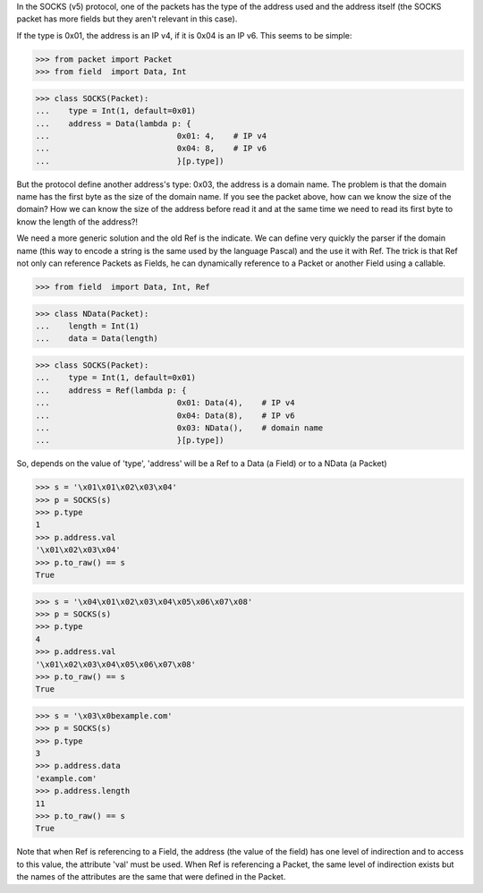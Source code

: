 In the SOCKS (v5) protocol, one of the packets has the type of the address used and the 
address itself (the SOCKS packet has more fields but they aren't relevant in this case).

If the type is 0x01, the address is an IP v4, if it is 0x04 is an IP v6.
This seems to be simple:

>>> from packet import Packet
>>> from field  import Data, Int

>>> class SOCKS(Packet):
...    type = Int(1, default=0x01)
...    address = Data(lambda p: {
...                           0x01: 4,    # IP v4
...                           0x04: 8,    # IP v6
...                           }[p.type])

But the protocol define another address's type: 0x03, the address is a domain name.
The problem is that the domain name has the first byte as the size of the domain name.
If you see the packet above, how can we know the size of the domain?
How we can know the size of the address before read it and at the same time we need to read
its first byte to know the length of the address?!

We need a more generic solution and the old Ref is the indicate.
We can define very quickly the parser if the domain name (this way to encode
a string is the same used by the language Pascal) and the use it with Ref.
The trick is that Ref not only can reference Packets as Fields, 
he can dynamically reference to a Packet or another Field using a callable.

>>> from field  import Data, Int, Ref

>>> class NData(Packet):
...    length = Int(1)
...    data = Data(length)

>>> class SOCKS(Packet):
...    type = Int(1, default=0x01)
...    address = Ref(lambda p: {
...                           0x01: Data(4),    # IP v4
...                           0x04: Data(8),    # IP v6
...                           0x03: NData(),    # domain name
...                           }[p.type])

So, depends on the value of 'type', 'address' will be a Ref to a Data (a Field) or
to a NData (a Packet)

>>> s = '\x01\x01\x02\x03\x04'
>>> p = SOCKS(s)
>>> p.type
1
>>> p.address.val
'\x01\x02\x03\x04'
>>> p.to_raw() == s
True

>>> s = '\x04\x01\x02\x03\x04\x05\x06\x07\x08'
>>> p = SOCKS(s)
>>> p.type
4
>>> p.address.val
'\x01\x02\x03\x04\x05\x06\x07\x08'
>>> p.to_raw() == s
True

>>> s = '\x03\x0bexample.com'
>>> p = SOCKS(s)
>>> p.type
3
>>> p.address.data
'example.com'
>>> p.address.length
11
>>> p.to_raw() == s
True

Note that when Ref is referencing to a Field, the address (the value of the field) has
one level of indirection and to access to this value, the attribute 'val' must be used.
When Ref is referencing a Packet, the same level of indirection exists but the names
of the attributes are the same that were defined in the Packet.

